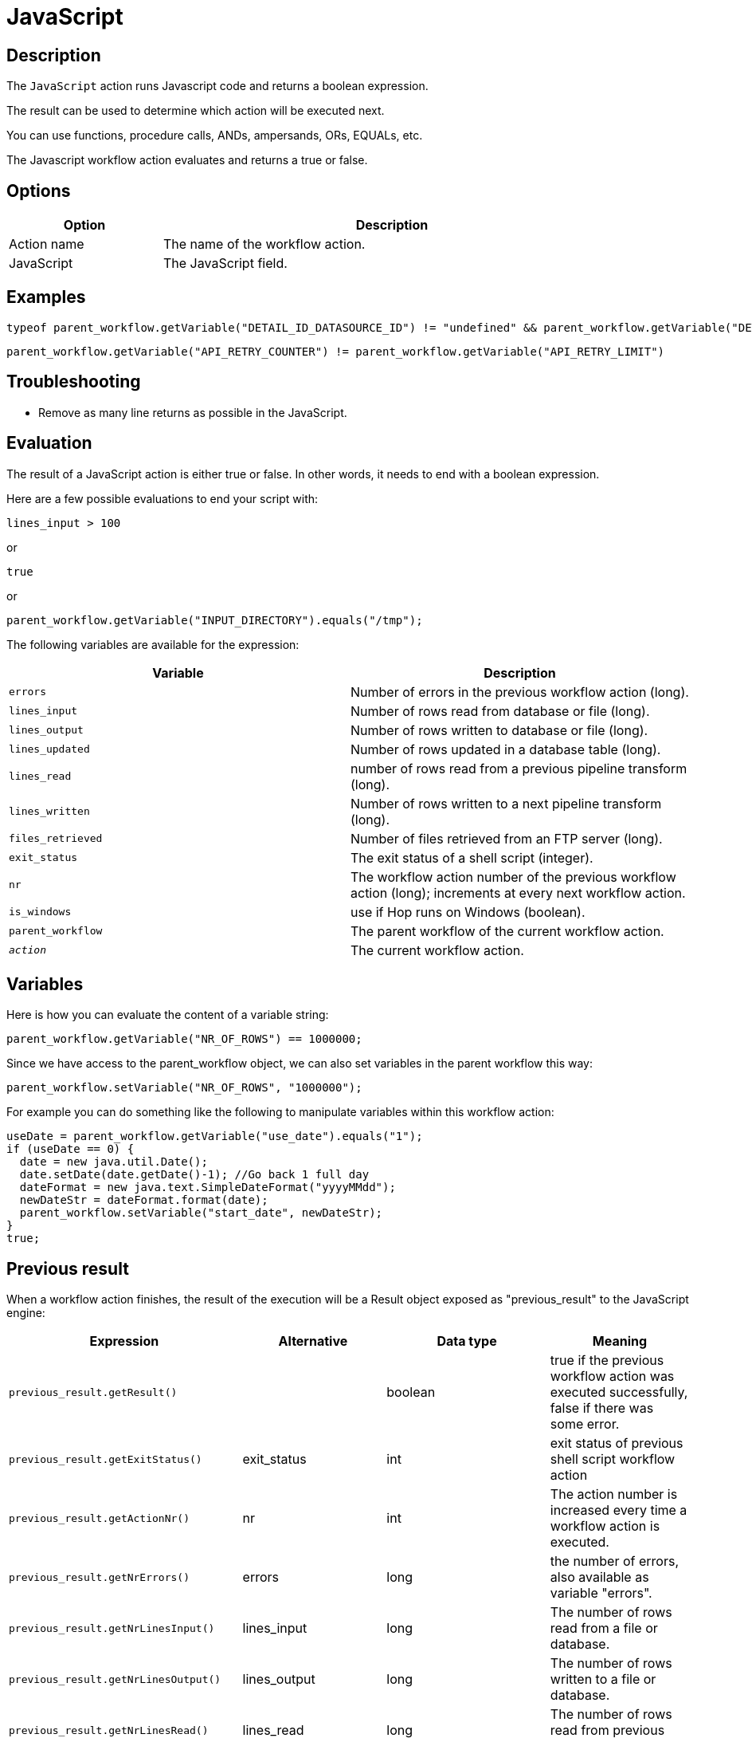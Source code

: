 ////
Licensed to the Apache Software Foundation (ASF) under one
or more contributor license agreements.  See the NOTICE file
distributed with this work for additional information
regarding copyright ownership.  The ASF licenses this file
to you under the Apache License, Version 2.0 (the
"License"); you may not use this file except in compliance
with the License.  You may obtain a copy of the License at
  http://www.apache.org/licenses/LICENSE-2.0
Unless required by applicable law or agreed to in writing,
software distributed under the License is distributed on an
"AS IS" BASIS, WITHOUT WARRANTIES OR CONDITIONS OF ANY
KIND, either express or implied.  See the License for the
specific language governing permissions and limitations
under the License.
////
:documentationPath: /workflow/actions/
:language: en_US
:description: The JavaScript action runs Javascript code and returns a boolean expression.

= JavaScript

== Description

The `JavaScript` action runs Javascript code and returns a boolean expression.

The result can be used to determine which action will be executed next.

You can use functions, procedure calls, ANDs, ampersands, ORs, EQUALs, etc.

The Javascript workflow action evaluates and returns a true or false.

== Options

[options="header", width="90%", cols="1,3"]
|===
|Option|Description
|Action name|The name of the workflow action.
|JavaScript|The JavaScript field.
|===

== Examples
```
typeof parent_workflow.getVariable("DETAIL_ID_DATASOURCE_ID") != "undefined" && parent_workflow.getVariable("DETAIL_ID_DATASOURCE_ID").toString() == ""
```

```
parent_workflow.getVariable("API_RETRY_COUNTER") != parent_workflow.getVariable("API_RETRY_LIMIT")
```

== Troubleshooting
* Remove as many line returns as possible in the JavaScript.

== Evaluation

The result of a JavaScript action is either true or false.
In other words, it needs to end with a boolean expression.

Here are a few possible evaluations to end your script with:

[source,javascript]
lines_input > 100

or

[source,javascript]
true

or

[source,javascript]
parent_workflow.getVariable("INPUT_DIRECTORY").equals("/tmp");

The following variables are available for the expression:

[options="header"]
|===
|Variable|Description
|```errors```|Number of errors in the previous workflow action (long).
|```lines_input```|Number of rows read from database or file (long).
|```lines_output```|Number of rows written to database or file (long).
|```lines_updated```|Number of rows updated in a database table (long).
|```lines_read```|number of rows read from a previous pipeline transform (long).
|```lines_written```|Number of rows written to a next pipeline transform (long).
|```files_retrieved```|Number of files retrieved from an FTP server (long).
|```exit_status```|The exit status of a shell script (integer).
|```nr```|The workflow action number of the previous workflow action (long); increments at every next workflow action.
|```is_windows```|use if Hop runs on Windows (boolean).
|```parent_workflow```|The parent workflow of the current workflow action.
|```__action__```|The current workflow action.
|===

== Variables

Here is how you can evaluate the content of a variable string:

[source,javascript]
parent_workflow.getVariable("NR_OF_ROWS") == 1000000;

Since we have access to the parent_workflow object, we can also set variables in the parent workflow this way:

[source,javascript]
parent_workflow.setVariable("NR_OF_ROWS", "1000000");

For example you can do something like the following to manipulate variables within this workflow action:

[source,javascript]
----
useDate = parent_workflow.getVariable("use_date").equals("1");
if (useDate == 0) {
  date = new java.util.Date();
  date.setDate(date.getDate()-1); //Go back 1 full day
  dateFormat = new java.text.SimpleDateFormat("yyyyMMdd");
  newDateStr = dateFormat.format(date);
  parent_workflow.setVariable("start_date", newDateStr);
}
true;
----

== Previous result

When a workflow action finishes, the result of the execution will be a Result object exposed as "previous_result" to the JavaScript engine:

[options="header"]
|===
|Expression|Alternative|Data type|Meaning
|```previous_result.getResult()```||boolean|true if the previous workflow action was executed successfully, false if there was some error.
|```previous_result.getExitStatus()```|exit_status|int|exit status of previous shell script workflow action
|```previous_result.getActionNr()```|nr|int|The action number is increased every time a workflow action is executed.
|```previous_result.getNrErrors()```|errors|long|the number of errors, also available as variable "errors".
|```previous_result.getNrLinesInput()```|lines_input|long|The number of rows read from a file or database.
|```previous_result.getNrLinesOutput()```|lines_output|long|The number of rows written to a file or database.
|```previous_result.getNrLinesRead()```|lines_read|long|The number of rows read from previous transforms.
|```previous_result.getNrLinesUpdated()```|lines_updated|long|The number of rows updated in a file or database.
|```previous_result.getNrLinesWritten()```|lines_written|long|The number of rows written to next transform.
|```previous_result.getNrLinesDeleted()```|lines_deleted|long|The number of deleted rows.
|```previous_result.getNrLinesRejected()```|lines_rejected|long|The number of rows rejected and passed to another transform via error handling.
|```previous_result.getRows()```||List<RowMetaAndData>|The result rows, see also below.
|```previous_result.isStopped()```||boolean|Flag to signal if the previous previous workflow action stopped or not.
|```previous_result.getResultFilesList()```||List<ResultFile>|The list of all the files used in the previous workflow action (or actions).
|```previous_result.getNrFilesRetrieved()```|files_retrieved|int|The number of files retrieved from FTP, SFTP, etc.
|```previous_result.getLogText()```||String|The log text of the execution of the previous workflow action and its children.
|```previous_result.getLogChannelId()```||String|The ID of the log channel of the previous workflow action.
You can use this to look up information on the execution lineage in the log channel log table.
|===

=== Rows

The "rows" variable we expose to JavaScript helps you evaluate the result rows you passed to the next workflow action using the "Copy rows to result" transform.
Here is an example script on how to use this array:

[source,javascript]
----
var firstRow = rows[0];
 
firstRow.getString("name", "").equals("Foo")
----

 This script will follow the green workflow hop is the expression evaluates to true.  This happens if field "name" contains String "Foo". 
